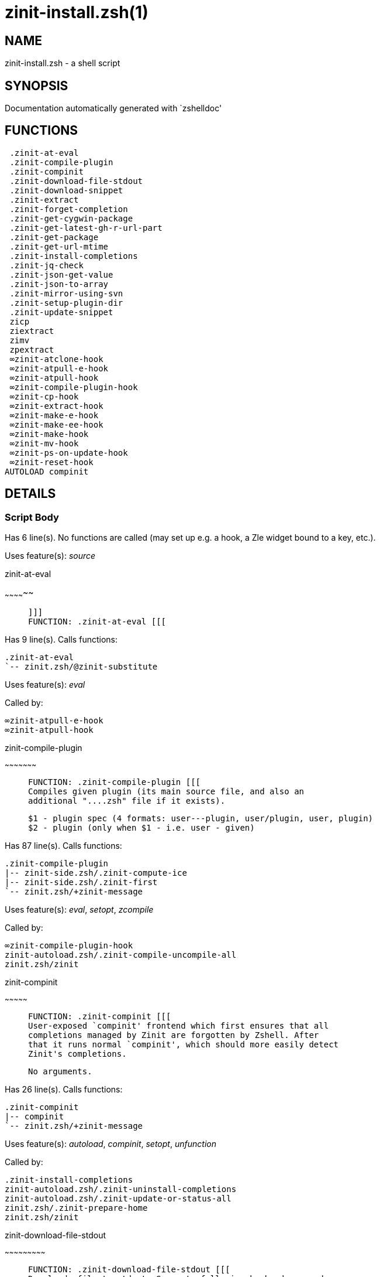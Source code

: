 zinit-install.zsh(1)
====================
:compat-mode!:

NAME
----
zinit-install.zsh - a shell script

SYNOPSIS
--------
Documentation automatically generated with `zshelldoc'

FUNCTIONS
---------

 .zinit-at-eval
 .zinit-compile-plugin
 .zinit-compinit
 .zinit-download-file-stdout
 .zinit-download-snippet
 .zinit-extract
 .zinit-forget-completion
 .zinit-get-cygwin-package
 .zinit-get-latest-gh-r-url-part
 .zinit-get-package
 .zinit-get-url-mtime
 .zinit-install-completions
 .zinit-jq-check
 .zinit-json-get-value
 .zinit-json-to-array
 .zinit-mirror-using-svn
 .zinit-setup-plugin-dir
 .zinit-update-snippet
 zicp
 ziextract
 zimv
 zpextract
 ∞zinit-atclone-hook
 ∞zinit-atpull-e-hook
 ∞zinit-atpull-hook
 ∞zinit-compile-plugin-hook
 ∞zinit-cp-hook
 ∞zinit-extract-hook
 ∞zinit-make-e-hook
 ∞zinit-make-ee-hook
 ∞zinit-make-hook
 ∞zinit-mv-hook
 ∞zinit-ps-on-update-hook
 ∞zinit-reset-hook
AUTOLOAD compinit

DETAILS
-------

Script Body
~~~~~~~~~~~

Has 6 line(s). No functions are called (may set up e.g. a hook, a Zle widget bound to a key, etc.).

Uses feature(s): _source_

.zinit-at-eval
~~~~~~~~~~~~~~

____
 
 ]]]
 FUNCTION: .zinit-at-eval [[[
____

Has 9 line(s). Calls functions:

 .zinit-at-eval
 `-- zinit.zsh/@zinit-substitute

Uses feature(s): _eval_

Called by:

 ∞zinit-atpull-e-hook
 ∞zinit-atpull-hook

.zinit-compile-plugin
~~~~~~~~~~~~~~~~~~~~~

____
 
 FUNCTION: .zinit-compile-plugin [[[
 Compiles given plugin (its main source file, and also an
 additional "....zsh" file if it exists).
 
 $1 - plugin spec (4 formats: user---plugin, user/plugin, user, plugin)
 $2 - plugin (only when $1 - i.e. user - given)
____

Has 87 line(s). Calls functions:

 .zinit-compile-plugin
 |-- zinit-side.zsh/.zinit-compute-ice
 |-- zinit-side.zsh/.zinit-first
 `-- zinit.zsh/+zinit-message

Uses feature(s): _eval_, _setopt_, _zcompile_

Called by:

 ∞zinit-compile-plugin-hook
 zinit-autoload.zsh/.zinit-compile-uncompile-all
 zinit.zsh/zinit

.zinit-compinit
~~~~~~~~~~~~~~~

____
 
 FUNCTION: .zinit-compinit [[[
 User-exposed `compinit' frontend which first ensures that all
 completions managed by Zinit are forgotten by Zshell. After
 that it runs normal `compinit', which should more easily detect
 Zinit's completions.
 
 No arguments.
____

Has 26 line(s). Calls functions:

 .zinit-compinit
 |-- compinit
 `-- zinit.zsh/+zinit-message

Uses feature(s): _autoload_, _compinit_, _setopt_, _unfunction_

Called by:

 .zinit-install-completions
 zinit-autoload.zsh/.zinit-uninstall-completions
 zinit-autoload.zsh/.zinit-update-or-status-all
 zinit.zsh/.zinit-prepare-home
 zinit.zsh/zinit

.zinit-download-file-stdout
~~~~~~~~~~~~~~~~~~~~~~~~~~~

____
 
 FUNCTION: .zinit-download-file-stdout [[[
 Downloads file to stdout. Supports following backend commands:
 curl, wget, lftp, lynx. Used by snippet loading.
____

Has 53 line(s). Calls functions:

 .zinit-download-file-stdout
 `-- zinit.zsh/+zinit-message

Uses feature(s): _setopt_, _trap_, _type_

Called by:

 .zinit-download-snippet
 .zinit-get-cygwin-package
 .zinit-get-package
 .zinit-setup-plugin-dir

.zinit-download-snippet
~~~~~~~~~~~~~~~~~~~~~~~

____
 
 FUNCTION: .zinit-download-snippet [[[
 Downloads snippet – either a file – with curl, wget, lftp or lynx,
 or a directory, with Subversion – when svn-ICE is active. Github
 supports Subversion protocol and allows to clone subdirectories.
 This is used to provide a layer of support for Oh-My-Zsh and Prezto.
____

Has 357 line(s). Calls functions:

 .zinit-download-snippet
 |-- zinit-side.zsh/.zinit-store-ices
 `-- zinit.zsh/+zinit-message

Uses feature(s): _setopt_, _trap_, _zcompile_

Called by:

 .zinit-update-snippet
 zinit.zsh/.zinit-load-snippet

.zinit-extract
~~~~~~~~~~~~~~

____
 
 FUNCTION: .zinit-extract [[[
____

Has 30 line(s). Calls functions:

 .zinit-extract
 |-- ziextract
 |   `-- zinit.zsh/+zinit-message
 `-- zinit.zsh/+zinit-message

Uses feature(s): _setopt_

Called by:

 ∞zinit-extract-hook

.zinit-forget-completion
~~~~~~~~~~~~~~~~~~~~~~~~

____
 
 FUNCTION: .zinit-forget-completion [[[
 Implements alternation of Zsh state so that already initialized
 completion stops being visible to Zsh.
 
 $1 - completion function name, e.g. "_cp"; can also be "cp"
____

Has 20 line(s). Doesn't call other functions.

Uses feature(s): _setopt_, _unfunction_

Called by:

 .zinit-compinit
 .zinit-install-completions
 zinit-autoload.zsh/.zinit-uninstall-completions
 zinit.zsh/zinit

.zinit-get-cygwin-package
~~~~~~~~~~~~~~~~~~~~~~~~~

____
 
 FUNCTION: .zinit-get-cygwin-package [[[
____

Has 70 line(s). Calls functions:

 .zinit-get-cygwin-package
 `-- zinit.zsh/+zinit-message

Uses feature(s): _setopt_

Called by:

 .zinit-setup-plugin-dir

.zinit-get-latest-gh-r-url-part
~~~~~~~~~~~~~~~~~~~~~~~~~~~~~~~

____
 
 FUNCTION: .zinit-get-latest-gh-r-url-part [[[
 Gets version string of latest release of given Github
 package. Connects to Github releases page.
____

Has 130 line(s). Calls functions:

 .zinit-get-latest-gh-r-url-part
 `-- zinit.zsh/+zinit-message

Uses feature(s): _setopt_

Called by:

 .zinit-setup-plugin-dir
 zinit-autoload.zsh/.zinit-update-or-status

.zinit-get-package
~~~~~~~~~~~~~~~~~~

____
 
 FUNCTION: .zinit-get-package [[[
____

Has 196 line(s). Calls functions:

 .zinit-get-package
 |-- ziextract
 |   `-- zinit.zsh/+zinit-message
 |-- zinit.zsh/+zinit-message
 `-- zinit.zsh/@zinit-substitute

Uses feature(s): _eval_, _setopt_, _trap_

Called by:

 zinit.zsh/.zinit-load

_Environment variables used:_ zinit.zsh -> ZPFX

.zinit-get-url-mtime
~~~~~~~~~~~~~~~~~~~~

____
 
 FUNCTION: .zinit-get-url-mtime [[[
 For the given URL returns the date in the Last-Modified
 header as a time stamp
____

Has 35 line(s). Doesn't call other functions.

Uses feature(s): _read_, _setopt_, _trap_, _type_

Called by:

 .zinit-download-snippet

.zinit-install-completions
~~~~~~~~~~~~~~~~~~~~~~~~~~

____
 
 FUNCTION: .zinit-install-completions [[[
 Installs all completions of given plugin. After that they are
 visible to `compinit'. Visible completions can be selectively
 disabled and enabled. User can access completion data with
 `clist' or `completions' subcommand.
 
 $1 - plugin spec (4 formats: user---plugin, user/plugin, user, plugin)
 $2 - plugin (only when $1 - i.e. user - given)
 $3 - if 1, then reinstall, otherwise only install completions that aren't there
____

Has 61 line(s). Calls functions:

 .zinit-install-completions
 |-- zinit-side.zsh/.zinit-any-colorify-as-uspl2
 |-- zinit-side.zsh/.zinit-exists-physically-message
 |-- zinit.zsh/+zinit-message
 `-- zinit.zsh/.zinit-any-to-user-plugin

Uses feature(s): _setopt_

Called by:

 .zinit-download-snippet
 .zinit-setup-plugin-dir
 zinit.zsh/zinit

.zinit-jq-check
~~~~~~~~~~~~~~~

____
 
 FUNCTION: .zinit-jq-check [[[
 Check if jq is available and outputs an error message with instructions if
 that's not the case
____

Has 8 line(s). Calls functions:

 .zinit-jq-check
 `-- zinit.zsh/+zinit-message

Called by:

 .zinit-get-package
 .zinit-json-get-value
 .zinit-json-to-array

.zinit-json-get-value
~~~~~~~~~~~~~~~~~~~~~

____
 
 FUNCTION: .zinit-json-get-value [[[
 Wrapper around jq that return the value of a property
 $1: JSON structure
 $2: jq path
____

Has 4 line(s). Calls functions:

 .zinit-json-get-value

Not called by script or any function (may be e.g. a hook, a Zle widget, etc.).

.zinit-json-to-array
~~~~~~~~~~~~~~~~~~~~

____
 
 FUNCTION: .zinit-json-to-array [[[
 Wrapper around jq that sets key/values of an associative array, replicating
 the structure of a given JSON object
 $1: JSON structure
 $2: jq path
 $3: name of the associative array to store the key/value pairs in
____

Has 13 line(s). Calls functions:

 .zinit-json-to-array

Uses feature(s): _eval_, _setopt_

Called by:

 .zinit-get-package

.zinit-mirror-using-svn
~~~~~~~~~~~~~~~~~~~~~~~

____
 
 FUNCTION: .zinit-mirror-using-svn [[[
 Used to clone subdirectories from Github. If in update mode
 (see $2), then invokes `svn update', in normal mode invokes
 `svn checkout --non-interactive -q <URL>'. In test mode only
 compares remote and local revision and outputs true if update
 is needed.
 
 $1 - URL
 $2 - mode, "" - normal, "-u" - update, "-t" - test
 $3 - subdirectory (not path) with working copy, needed for -t and -u
____

Has 29 line(s). Doesn't call other functions.

Uses feature(s): _setopt_

Called by:

 .zinit-download-snippet

.zinit-setup-plugin-dir
~~~~~~~~~~~~~~~~~~~~~~~

____
 
 FUNCTION: .zinit-setup-plugin-dir [[[
 Clones given plugin into PLUGIN_DIR. Supports multiple
 sites (respecting `from' and `proto' ice modifiers).
 Invokes compilation of plugin's main file.
 
 $1 - user
 $2 - plugin
____

Has 209 line(s). Calls functions:

 .zinit-setup-plugin-dir
 |-- ziextract
 |   `-- zinit.zsh/+zinit-message
 |-- zinit-side.zsh/.zinit-any-colorify-as-uspl2
 |-- zinit-side.zsh/.zinit-store-ices
 |-- zinit.zsh/+zinit-message
 `-- zinit.zsh/.zinit-get-object-path

Uses feature(s): _setopt_, _trap_

Called by:

 zinit-autoload.zsh/.zinit-update-or-status
 zinit.zsh/.zinit-load

.zinit-update-snippet
~~~~~~~~~~~~~~~~~~~~~

____
 
 FUNCTION: .zinit-update-snippet [[[
____

Has 76 line(s). Calls functions:

 .zinit-update-snippet
 |-- zinit.zsh/+zinit-message
 |-- zinit.zsh/.zinit-get-object-path
 `-- zinit.zsh/.zinit-pack-ice

Uses feature(s): _eval_, _setopt_

Called by:

 zinit-autoload.zsh/.zinit-update-or-status-snippet

zicp
~~~~

____
 
 FUNCTION: zicp [[[
____

Has 30 line(s). Doesn't call other functions.

Uses feature(s): _setopt_

Called by:

 zimv

_Environment variables used:_ zinit.zsh -> ZPFX

ziextract
~~~~~~~~~

____
 
 FUNCTION: ziextract [[[
 If the file is an archive, it is extracted by this function.
 Next stage is scanning of files with the common utility `file',
 to detect executables. They are given +x mode. There are also
 messages to the user on performed actions.
 
 $1 - url
 $2 - file
____

Has 297 line(s). Calls functions:

 ziextract
 `-- zinit.zsh/+zinit-message

Uses feature(s): _setopt_, _unfunction_, _zparseopts_

Called by:

 .zinit-extract
 .zinit-get-package
 .zinit-setup-plugin-dir
 zpextract

zimv
~~~~

Has 3 line(s). Calls functions:

 zimv
 `-- zicp

Not called by script or any function (may be e.g. a hook, a Zle widget, etc.).

zpextract
~~~~~~~~~

____
 
 FUNCTION: zpextract [[[
____

Has 1 line(s). Calls functions:

 zpextract
 `-- ziextract
     `-- zinit.zsh/+zinit-message

Not called by script or any function (may be e.g. a hook, a Zle widget, etc.).

∞zinit-atclone-hook
~~~~~~~~~~~~~~~~~~~

____
 
 FUNCTION: ∞zinit-atclone-hook [[[
____

Has 26 line(s). Calls functions:

 ∞zinit-atclone-hook
 |-- zinit-side.zsh/.zinit-countdown
 `-- zinit.zsh/@zinit-substitute

Uses feature(s): _eval_, _setopt_

Not called by script or any function (may be e.g. a hook, a Zle widget, etc.).

∞zinit-atpull-e-hook
~~~~~~~~~~~~~~~~~~~~

____
 
 FUNCTION: ∞zinit-atpull-e-hook [[[
____

Has 22 line(s). Calls functions:

 ∞zinit-atpull-e-hook
 `-- zinit-side.zsh/.zinit-countdown

Uses feature(s): _setopt_

Not called by script or any function (may be e.g. a hook, a Zle widget, etc.).

∞zinit-atpull-hook
~~~~~~~~~~~~~~~~~~

____
 
 FUNCTION: ∞zinit-atpull-hook [[[
____

Has 22 line(s). Calls functions:

 ∞zinit-atpull-hook
 `-- zinit-side.zsh/.zinit-countdown

Uses feature(s): _setopt_

Not called by script or any function (may be e.g. a hook, a Zle widget, etc.).

∞zinit-compile-plugin-hook
~~~~~~~~~~~~~~~~~~~~~~~~~~

____
 
 ]]]
 FUNCTION: ∞zinit-compile-plugin-hook [[[
____

Has 19 line(s). Calls functions:

 ∞zinit-compile-plugin-hook

Uses feature(s): _setopt_

Not called by script or any function (may be e.g. a hook, a Zle widget, etc.).

∞zinit-cp-hook
~~~~~~~~~~~~~~

____
 
 FUNCTION: ∞zinit-cp-hook [[[
____

Has 27 line(s). Calls functions:

 ∞zinit-cp-hook
 `-- zinit.zsh/@zinit-substitute

Uses feature(s): _setopt_

Not called by script or any function (may be e.g. a hook, a Zle widget, etc.).

∞zinit-extract-hook
~~~~~~~~~~~~~~~~~~~

____
 
 FUNCTION: ∞zinit-extract-hook [[[
____

Has 10 line(s). Calls functions:

 ∞zinit-extract-hook
 `-- zinit.zsh/@zinit-substitute

Not called by script or any function (may be e.g. a hook, a Zle widget, etc.).

∞zinit-make-e-hook
~~~~~~~~~~~~~~~~~~

____
 
 FUNCTION: ∞zinit-make-e-hook [[[
____

Has 11 line(s). Calls functions:

 ∞zinit-make-e-hook
 |-- zinit-side.zsh/.zinit-countdown
 `-- zinit.zsh/@zinit-substitute

Not called by script or any function (may be e.g. a hook, a Zle widget, etc.).

∞zinit-make-ee-hook
~~~~~~~~~~~~~~~~~~~

____
 
 FUNCTION: ∞zinit-make-ee-hook [[[
____

Has 11 line(s). Calls functions:

 ∞zinit-make-ee-hook
 |-- zinit-side.zsh/.zinit-countdown
 `-- zinit.zsh/@zinit-substitute

Not called by script or any function (may be e.g. a hook, a Zle widget, etc.).

∞zinit-make-hook
~~~~~~~~~~~~~~~~

____
 
 FUNCTION: ∞zinit-make-hook [[[
____

Has 11 line(s). Calls functions:

 ∞zinit-make-hook
 |-- zinit-side.zsh/.zinit-countdown
 `-- zinit.zsh/@zinit-substitute

Not called by script or any function (may be e.g. a hook, a Zle widget, etc.).

∞zinit-mv-hook
~~~~~~~~~~~~~~

____
 
 FUNCTION: ∞zinit-mv-hook [[[
____

Has 35 line(s). Calls functions:

 ∞zinit-mv-hook
 |-- zinit.zsh/+zinit-message
 `-- zinit.zsh/@zinit-substitute

Uses feature(s): _setopt_

Not called by script or any function (may be e.g. a hook, a Zle widget, etc.).

∞zinit-ps-on-update-hook
~~~~~~~~~~~~~~~~~~~~~~~~

____
 
 FUNCTION: ∞zinit-ps-on-update-hook [[[
____

Has 18 line(s). Calls functions:

 ∞zinit-ps-on-update-hook
 `-- zinit.zsh/+zinit-message

Uses feature(s): _eval_

Not called by script or any function (may be e.g. a hook, a Zle widget, etc.).

∞zinit-reset-hook
~~~~~~~~~~~~~~~~~

____
 
 FUNCTION: ∞zinit-reset-opt-hook [[[
____

Has 79 line(s). Calls functions:

 ∞zinit-reset-hook
 `-- zinit.zsh/+zinit-message

Uses feature(s): _eval_

Not called by script or any function (may be e.g. a hook, a Zle widget, etc.).

compinit
~~~~~~~~

____
 
 Initialisation for new style completion. This mainly contains some helper
 functions and setup. Everything else is split into different files that
 will automatically be made autoloaded (see the end of this file).  The
 names of the files that will be considered for autoloading are those that
 begin with an underscores (like `_condition).
 
 The first line of each of these files is read and must indicate what
 should be done with its contents:
 
 `#compdef <names ...>'
____

Has 549 line(s). Doesn't call other functions.

Uses feature(s): _autoload_, _bindkey_, _compdef_, _compdump_, _eval_, _read_, _setopt_, _unfunction_, _zle_, _zstyle_

Called by:

 .zinit-compinit

